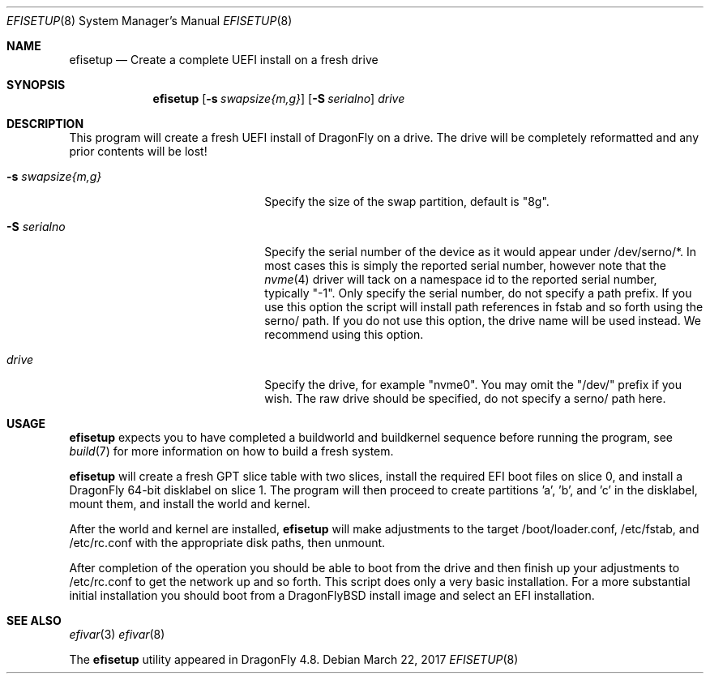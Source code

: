 .\" Copyright (c) 2017 Matthew Dillon, All rights reserved.
.\"
.\" Redistribution and use in source and binary forms, with or without
.\" modification, are permitted provided that the following conditions
.\" are met:
.\" 1. Redistributions of source code must retain the above copyright
.\"    notice, this list of conditions and the following disclaimer.
.\" 2. Redistributions in binary form must reproduce the above copyright
.\"    notice, this list of conditions and the following disclaimer in the
.\"    documentation and/or other materials provided with the distribution.
.\"
.\" THIS SOFTWARE IS PROVIDED BY THE AUTHOR AND CONTRIBUTORS ``AS IS'' AND
.\" ANY EXPRESS OR IMPLIED WARRANTIES, INCLUDING, BUT NOT LIMITED TO, THE
.\" IMPLIED WARRANTIES OF MERCHANTABILITY AND FITNESS FOR A PARTICULAR PURPOSE
.\" ARE DISCLAIMED.  IN NO EVENT SHALL THE AUTHOR OR CONTRIBUTORS BE LIABLE
.\" FOR ANY DIRECT, INDIRECT, INCIDENTAL, SPECIAL, EXEMPLARY, OR CONSEQUENTIAL
.\" DAMAGES (INCLUDING, BUT NOT LIMITED TO, PROCUREMENT OF SUBSTITUTE GOODS
.\" OR SERVICES; LOSS OF USE, DATA, OR PROFITS; OR BUSINESS INTERRUPTION)
.\" HOWEVER CAUSED AND ON ANY THEORY OF LIABILITY, WHETHER IN CONTRACT, STRICT
.\" LIABILITY, OR TORT (INCLUDING NEGLIGENCE OR OTHERWISE) ARISING IN ANY WAY
.\" OUT OF THE USE OF THIS SOFTWARE, EVEN IF ADVISED OF THE POSSIBILITY OF
.\" SUCH DAMAGE.
.\"
.Dd March 22, 2017
.Dt EFISETUP 8
.Os
.Sh NAME
.Nm efisetup
.Nd Create a complete UEFI install on a fresh drive
.Sh SYNOPSIS
.Nm
.Op Fl s Ar swapsize{m,g}
.Op Fl S Ar serialno
.Ar drive
.Sh DESCRIPTION
This program will create a fresh UEFI install of DragonFly on a drive.
The drive will be completely reformatted and any prior contents will be
lost!
.Pp
.Bl -tag -width 20m
.It Fl s Ar swapsize{m,g}
Specify the size of the swap partition, default is "8g".
.It Fl S Ar serialno
Specify the serial number of the device as it would appear
under /dev/serno/*.  In most cases this is simply the reported
serial number, however note that the
.Xr nvme 4
driver will tack on a namespace id to the reported serial number,
typically "-1".
Only specify the serial number, do not specify a path prefix.
If you use this option the script will install path references in fstab
and so forth using the serno/ path.  If you do not use this option,
the drive name will be used instead.
We recommend using this option.
.It Ar drive
Specify the drive, for example "nvme0".  You may omit the "/dev/" prefix
if you wish.
The raw drive should be specified, do not specify a serno/ path here.
.El
.Sh USAGE
.Nm
expects you to have completed a buildworld and buildkernel
sequence before running the program,
see
.Xr build 7
for more information on how to build a fresh system.
.Pp
.Nm
will create a fresh GPT slice table with two slices,
install the required EFI boot files on slice 0, and
install a DragonFly 64-bit disklabel on slice 1.
The program will then proceed to create partitions 'a', 'b', and 'c'
in the disklabel, mount them, and install the world and kernel.
.Pp
After the world and kernel are installed,
.Nm
will make adjustments to the target /boot/loader.conf, /etc/fstab,
and /etc/rc.conf with the appropriate disk paths, then unmount.
.Pp
After completion of the operation you should be able to boot from the
drive and then finish up your adjustments to /etc/rc.conf to get
the network up and so forth.
This script does only a very basic installation.
For a more substantial initial installation you should boot from a
DragonFlyBSD install image and select an EFI installation.
.Sh SEE ALSO
.Xr efivar 3
.Xr efivar 8
.Pp
The
.Nm
utility appeared in
.Dx 4.8 .
